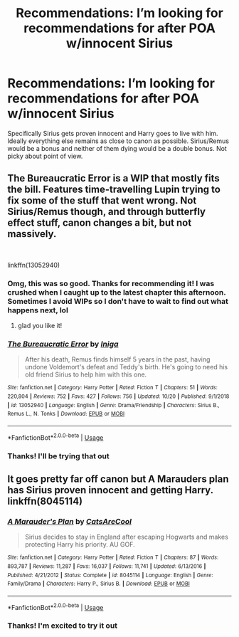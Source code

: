 #+TITLE: Recommendations: I’m looking for recommendations for after POA w/innocent Sirius

* Recommendations: I’m looking for recommendations for after POA w/innocent Sirius
:PROPERTIES:
:Author: nlilibet1115
:Score: 33
:DateUnix: 1572097351.0
:DateShort: 2019-Oct-26
:FlairText: Request
:END:
Specifically Sirius gets proven innocent and Harry goes to live with him. Ideally everything else remains as close to canon as possible. Sirius/Remus would be a bonus and neither of them dying would be a double bonus. Not picky about point of view.


** The Bureaucratic Error is a WIP that mostly fits the bill. Features time-travelling Lupin trying to fix some of the stuff that went wrong. Not Sirius/Remus though, and through butterfly effect stuff, canon changes a bit, but not massively.

​

linkffn(13052940)
:PROPERTIES:
:Author: Teapotje
:Score: 10
:DateUnix: 1572110578.0
:DateShort: 2019-Oct-26
:END:

*** Omg, this was so good. Thanks for recommending it! I was crushed when I caught up to the latest chapter this afternoon. Sometimes I avoid WIPs so I don't have to wait to find out what happens next, lol
:PROPERTIES:
:Author: ElphabaTheGood
:Score: 2
:DateUnix: 1572203349.0
:DateShort: 2019-Oct-27
:END:

**** glad you like it!
:PROPERTIES:
:Author: Teapotje
:Score: 1
:DateUnix: 1572282780.0
:DateShort: 2019-Oct-28
:END:


*** [[https://www.fanfiction.net/s/13052940/1/][*/The Bureaucratic Error/*]] by [[https://www.fanfiction.net/u/49515/Iniga][/Iniga/]]

#+begin_quote
  After his death, Remus finds himself 5 years in the past, having undone Voldemort's defeat and Teddy's birth. He's going to need his old friend Sirius to help him with this one.
#+end_quote

^{/Site/:} ^{fanfiction.net} ^{*|*} ^{/Category/:} ^{Harry} ^{Potter} ^{*|*} ^{/Rated/:} ^{Fiction} ^{T} ^{*|*} ^{/Chapters/:} ^{51} ^{*|*} ^{/Words/:} ^{220,804} ^{*|*} ^{/Reviews/:} ^{752} ^{*|*} ^{/Favs/:} ^{427} ^{*|*} ^{/Follows/:} ^{756} ^{*|*} ^{/Updated/:} ^{10/20} ^{*|*} ^{/Published/:} ^{9/1/2018} ^{*|*} ^{/id/:} ^{13052940} ^{*|*} ^{/Language/:} ^{English} ^{*|*} ^{/Genre/:} ^{Drama/Friendship} ^{*|*} ^{/Characters/:} ^{Sirius} ^{B.,} ^{Remus} ^{L.,} ^{N.} ^{Tonks} ^{*|*} ^{/Download/:} ^{[[http://www.ff2ebook.com/old/ffn-bot/index.php?id=13052940&source=ff&filetype=epub][EPUB]]} ^{or} ^{[[http://www.ff2ebook.com/old/ffn-bot/index.php?id=13052940&source=ff&filetype=mobi][MOBI]]}

--------------

*FanfictionBot*^{2.0.0-beta} | [[https://github.com/tusing/reddit-ffn-bot/wiki/Usage][Usage]]
:PROPERTIES:
:Author: FanfictionBot
:Score: 1
:DateUnix: 1572110590.0
:DateShort: 2019-Oct-26
:END:


*** Thanks! I'll be trying that out
:PROPERTIES:
:Author: nlilibet1115
:Score: 1
:DateUnix: 1572111629.0
:DateShort: 2019-Oct-26
:END:


** It goes pretty far off canon but A Marauders plan has Sirius proven innocent and getting Harry. linkffn(8045114)
:PROPERTIES:
:Author: godoftheds
:Score: 5
:DateUnix: 1572131034.0
:DateShort: 2019-Oct-27
:END:

*** [[https://www.fanfiction.net/s/8045114/1/][*/A Marauder's Plan/*]] by [[https://www.fanfiction.net/u/3926884/CatsAreCool][/CatsAreCool/]]

#+begin_quote
  Sirius decides to stay in England after escaping Hogwarts and makes protecting Harry his priority. AU GOF.
#+end_quote

^{/Site/:} ^{fanfiction.net} ^{*|*} ^{/Category/:} ^{Harry} ^{Potter} ^{*|*} ^{/Rated/:} ^{Fiction} ^{T} ^{*|*} ^{/Chapters/:} ^{87} ^{*|*} ^{/Words/:} ^{893,787} ^{*|*} ^{/Reviews/:} ^{11,287} ^{*|*} ^{/Favs/:} ^{16,037} ^{*|*} ^{/Follows/:} ^{11,741} ^{*|*} ^{/Updated/:} ^{6/13/2016} ^{*|*} ^{/Published/:} ^{4/21/2012} ^{*|*} ^{/Status/:} ^{Complete} ^{*|*} ^{/id/:} ^{8045114} ^{*|*} ^{/Language/:} ^{English} ^{*|*} ^{/Genre/:} ^{Family/Drama} ^{*|*} ^{/Characters/:} ^{Harry} ^{P.,} ^{Sirius} ^{B.} ^{*|*} ^{/Download/:} ^{[[http://www.ff2ebook.com/old/ffn-bot/index.php?id=8045114&source=ff&filetype=epub][EPUB]]} ^{or} ^{[[http://www.ff2ebook.com/old/ffn-bot/index.php?id=8045114&source=ff&filetype=mobi][MOBI]]}

--------------

*FanfictionBot*^{2.0.0-beta} | [[https://github.com/tusing/reddit-ffn-bot/wiki/Usage][Usage]]
:PROPERTIES:
:Author: FanfictionBot
:Score: 1
:DateUnix: 1572131052.0
:DateShort: 2019-Oct-27
:END:


*** Thanks! I'm excited to try it out
:PROPERTIES:
:Author: nlilibet1115
:Score: 1
:DateUnix: 1572515618.0
:DateShort: 2019-Oct-31
:END:
